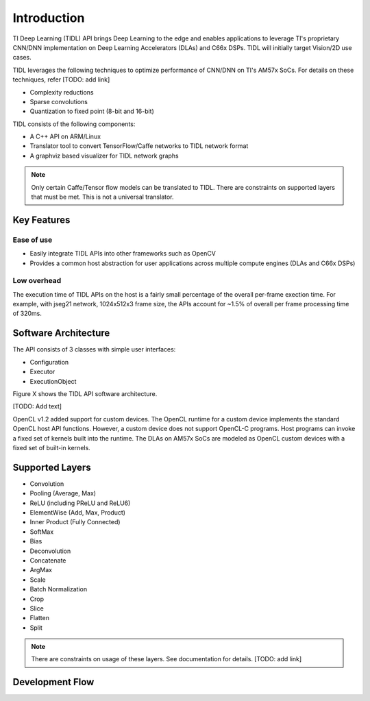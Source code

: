 ************
Introduction
************

TI Deep Learning (TIDL) API brings Deep Learning to the edge and enables applications to leverage TI's proprietary CNN/DNN implementation on Deep Learning Accelerators (DLAs) and C66x DSPs. TIDL will initially target Vision/2D use cases.

TIDL leverages the following techniques to optimize performance of CNN/DNN on TI's AM57x SoCs. For details on these techniques, refer [TODO: add link]

* Complexity reductions
* Sparse convolutions
* Quantization to fixed point (8-bit and 16-bit)

TIDL consists of the following components:

* A C++ API on ARM/Linux
* Translator tool to convert TensorFlow/Caffe networks to TIDL network format
* A graphviz based visualizer for TIDL network graphs

.. note:: Only certain Caffe/Tensor flow models can be translated to TIDL. There are constraints on supported layers that must be met. This is not a universal translator. 

Key Features
------------
Ease of use
+++++++++++
* Easily integrate TIDL APIs into other frameworks such as OpenCV
* Provides a common host abstraction for user applications across multiple compute engines (DLAs and C66x DSPs)

Low overhead
+++++++++++++
The execution time of TIDL APIs on the host is a fairly small percentage of the overall per-frame exection time. For example, with jseg21 network, 1024x512x3 frame size,  the APIs account for ~1.5% of overall per frame processing time of 320ms.

Software Architecture          
---------------------
The API consists of 3 classes with simple user interfaces:

* Configuration
* Executor
* ExecutionObject

Figure X shows the TIDL API software architecture.

.. image:: images/tidl-api.png
    :align: center


[TODO: Add text]

OpenCL v1.2 added support for custom devices. The OpenCL runtime for a custom device implements the standard OpenCL host API functions. However, a custom device does not support OpenCL-C programs. Host programs can invoke a fixed set of kernels built into the runtime. The DLAs on AM57x SoCs are modeled as OpenCL custom devices with a fixed set of built-in kernels.

Supported Layers
----------------

* Convolution
* Pooling (Average, Max)
* ReLU (including PReLU and ReLU6)
* ElementWise  (Add, Max, Product)
* Inner Product  (Fully Connected)
* SoftMax 
* Bias 
* Deconvolution 
* Concatenate 
* ArgMax 
* Scale 
* Batch Normalization 
* Crop 
* Slice 
* Flatten 
* Split 

.. note:: There are constraints on usage of these layers. See documentation for details. [TODO: add link]

Development Flow
----------------

.. image:: images/tidl-development-flow.png
    :align: center

